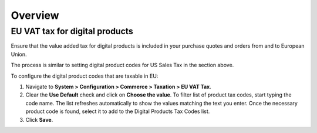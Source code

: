 Overview
========

.. begin

EU VAT tax for digital products
-------------------------------

Ensure that the value added tax for digital products is included in your purchase quotes and orders from and to European Union.

The process is similar to setting digital product codes for US Sales Tax in the section above.

To configure the digital product codes that are taxable in EU:

1. Navigate to **System > Configuration > Commerce > Taxation > EU VAT Tax**.

2. Clear the **Use Default** check and click on **Choose the value**. To filter list of product tax codes, start typing the code name. The list refreshes automatically to show the values matching the text you enter. Once the necessary product code is found, select it to add to the Digital Products Tax Codes list.

3. Click **Save**.

.. image:: /completeReference/img/System/Configuration/Taxation/EUVATtax/ConfigurationSystemTaxationEUVatTaxes.png